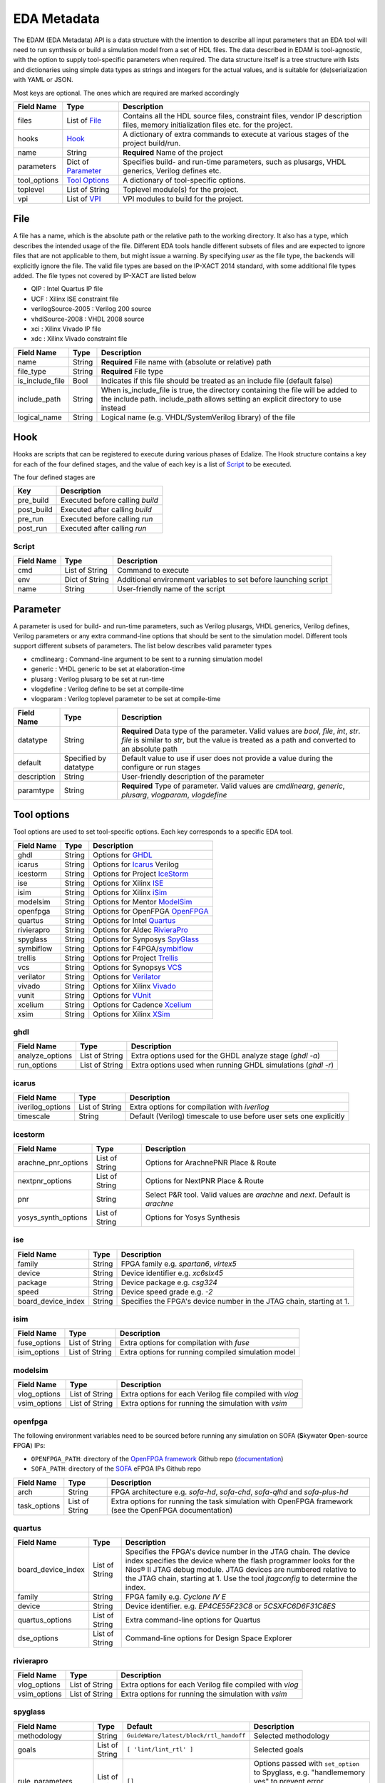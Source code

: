 EDA Metadata
============

The EDAM (EDA Metadata) API is a data structure with the intention to describe all input parameters that an EDA tool will need to run synthesis or build a simulation model from a set of HDL files. The data described in EDAM is tool-agnostic, with the option to supply tool-specific parameters when required. The data structure itself is a tree structure with lists and dictionaries using simple data types as strings and integers for the actual values, and is suitable for (de)serialization with YAML or JSON.

Most keys are optional. The ones which are required are marked accordingly

============ ===================== ===========
Field Name   Type                  Description
============ ===================== ===========
files         List of `File`_      Contains all the HDL source files, constraint files,
                                   vendor IP description files, memory initialization files etc. for the project.
hooks         `Hook`_              A dictionary of extra commands to execute at various stages of the project build/run.
name          String               **Required** Name of the project
parameters    Dict of `Parameter`_ Specifies build- and run-time parameters, such as plusargs, VHDL generics, Verilog defines etc.
tool_options  `Tool Options`_      A dictionary of tool-specific options.
toplevel     List of String        Toplevel module(s) for the project.
vpi          List of `VPI`_        VPI modules to build for the project.
============ ===================== ===========


File
----

A file has a name, which is the absolute path or the relative path to the working directory. It also has a type, which describes the intended usage of the file.
Different EDA tools handle different subsets of files and are expected to ignore files that are not applicable to them, but might issue a warning. By specifying *user* as the file type, the backends will explicitly ignore the file. The valid file types are based on the IP-XACT 2014 standard, with some additional file types added. The file types not covered by IP-XACT are listed below

- QIP : Intel Quartus IP file
- UCF : Xilinx ISE constraint file
- verilogSource-2005 : Verilog 200 source
- vhdlSource-2008 : VHDL 2008 source
- xci : Xilinx Vivado IP file
- xdc : Xilinx Vivado constraint file


=============== ===================== ===========
Field Name      Type                  Description
=============== ===================== ===========
name            String                **Required** File name with (absolute or relative) path
file_type       String                **Required** File type
is_include_file Bool                  Indicates if this file should be treated as an include file (default false)
include_path    String                When is_include_file is true, the directory containing the file will be added to the include path. include_path allows setting an explicit directory to use instead
logical_name    String                Logical name (e.g. VHDL/SystemVerilog library) of the file
=============== ===================== ===========

Hook
----

Hooks are scripts that can be registered to execute during various phases of Edalize. The Hook structure contains a key for each of the four defined stages, and the value of each key is a list of Script_ to be executed.

The four defined stages are

=============== =====================
Key             Description
=============== =====================
pre_build       Executed before calling *build*
post_build      Executed after calling *build*
pre_run         Executed before calling *run*
post_run        Executed after calling *run*
=============== =====================

Script
~~~~~~

=============== ===================== ===========
Field Name      Type                  Description
=============== ===================== ===========
cmd             List of String        Command to execute
env             Dict of String        Additional environment variables to set before launching script
name            String                User-friendly name of the script
=============== ===================== ===========


Parameter
---------

A parameter is used for build- and run-time parameters, such as Verilog plusargs, VHDL generics, Verilog defines, Verilog parameters or any extra command-line options that should be sent to the simulation model. Different tools support different subsets of parameters. The list below describes valid parameter types

- cmdlinearg : Command-line argument to be sent to a running simulation model
- generic : VHDL generic to be set at elaboration-time
- plusarg : Verilog plusarg to be set at run-time
- vlogdefine : Verilog define to be set at compile-time
- vlogparam : Verilog toplevel parameter to be set at compile-time

=============== ===================== ===========
Field Name      Type                  Description
=============== ===================== ===========
datatype        String                **Required** Data type of the parameter. Valid values are *bool*, *file*, *int*, *str*.
                                      *file* is similar to *str*, but the value is treated as a path and converted to an absolute path
default         Specified by datatype Default value to use if user does not provide a value during the configure or run stages
description     String                User-friendly description of the parameter
paramtype       String                **Required** Type of parameter. Valid values are *cmdlinearg*, *generic*, *plusarg*, *vlogparam*, *vlogdefine*
=============== ===================== ===========

Tool options
------------

Tool options are used to set tool-specific options. Each key corresponds to a specific EDA tool.

=============== ===================== ===========
Field Name      Type                  Description
=============== ===================== ===========
ghdl            String                Options for GHDL_
icarus          String                Options for Icarus_ Verilog
icestorm        String                Options for Project IceStorm_
ise             String                Options for Xilinx ISE_
isim            String                Options for Xilinx iSim_
modelsim        String                Options for Mentor ModelSim_
openfpga        String                Options for OpenFPGA OpenFPGA_
quartus         String                Options for Intel Quartus_
rivierapro      String                Options for Aldec RivieraPro_
spyglass        String                Options for Synposys SpyGlass_
symbiflow       String                Options for F4PGA/symbiflow_
trellis         String                Options for Project Trellis_
vcs             String                Options for Synopsys VCS_
verilator       String                Options for Verilator_
vivado          String                Options for Xilinx Vivado_
vunit           String                Options for VUnit_
xcelium         String                Options for Cadence Xcelium_
xsim            String                Options for Xilinx XSim_
=============== ===================== ===========

ghdl
~~~~

=============== ===================== ===========
Field Name      Type                  Description
=============== ===================== ===========
analyze_options List of String        Extra options used for the GHDL analyze stage (`ghdl -a`)
run_options     List of String        Extra options used when running GHDL simulations (`ghdl -r`)
=============== ===================== ===========

icarus
~~~~~~

================ ===================== ===========
Field Name       Type                  Description
================ ===================== ===========
iverilog_options List of String        Extra options for compilation with `iverilog`
timescale        String                Default (Verilog) timescale to use before user sets one explicitly
================ ===================== ===========

icestorm
~~~~~~~~

=================== ===================== ===========
Field Name          Type                  Description
=================== ===================== ===========
arachne_pnr_options List of String        Options for ArachnePNR Place & Route
nextpnr_options     List of String        Options for NextPNR Place & Route
pnr                 String                Select P&R tool. Valid values are *arachne* and *next*. Default is *arachne*
yosys_synth_options List of String        Options for Yosys Synthesis
=================== ===================== ===========

ise
~~~

================== ===================== ===========
Field Name         Type                  Description
================== ===================== ===========
family             String                FPGA family e.g. *spartan6*, *virtex5*
device             String                Device identifier e.g. *xc6slx45*
package            String                Device package e.g. *csg324*
speed              String                Device speed grade e.g. *-2*
board_device_index String                Specifies the FPGA's device number in the JTAG chain, starting at 1.
================== ===================== ===========

isim
~~~~

================ ===================== ===========
Field Name       Type                  Description
================ ===================== ===========
fuse_options     List of String        Extra options for compilation with `fuse`
isim_options     List of String        Extra options for running compiled simulation model
================ ===================== ===========

modelsim
~~~~~~~~

================ ===================== ===========
Field Name       Type                  Description
================ ===================== ===========
vlog_options     List of String        Extra options for each Verilog file compiled with `vlog`
vsim_options     List of String        Extra options for running the simulation with `vsim`
================ ===================== ===========

openfpga
~~~~~~~~

The following environment variables need to be sourced before running any simulation on SOFA (**S**\ kywater **O**\ pen-source **F**\ PG\ **A**) IPs:

- ``OPENFPGA_PATH``: directory of the `OpenFPGA framework <https://github.com/lnis-uofu/OpenFPGA>`_ Github repo (`documentation <https://openfpga.readthedocs.io/>`_)
- ``SOFA_PATH``: directory of the `SOFA <https://github.com/lnis-uofu/SOFA>`_ eFPGA IPs Github repo

================ ===================== ===========
Field Name       Type                  Description
================ ===================== ===========
arch             String                FPGA architecture e.g. `sofa-hd`, `sofa-chd`, `sofa-qlhd` and `sofa-plus-hd`
task_options     List of String        Extra options for running the task simulation with OpenFPGA framework (see the OpenFPGA documentation)
================ ===================== ===========


quartus
~~~~~~~

================== ===================== ===========
Field Name         Type                  Description
================== ===================== ===========
board_device_index  List of String        Specifies the FPGA's device number in the JTAG chain. The device index specifies the device where the flash programmer looks for the Nios® II JTAG debug module. JTAG devices are numbered relative to the JTAG chain, starting at 1. Use the tool `jtagconfig` to determine the index.
family              String                FPGA family e.g. *Cyclone IV E*
device              String                Device identifier. e.g. *EP4CE55F23C8* or *5CSXFC6D6F31C8ES*
quartus_options     List of String        Extra command-line options for Quartus
dse_options         List of String        Command-line options for Design Space Explorer
================== ===================== ===========

rivierapro
~~~~~~~~~~

================ ===================== ===========
Field Name       Type                  Description
================ ===================== ===========
vlog_options     List of String        Extra options for each Verilog file compiled with `vlog`
vsim_options     List of String        Extra options for running the simulation with `vsim`
================ ===================== ===========

spyglass
~~~~~~~~

=================== ===================== ====================================== ===========
Field Name          Type                  Default                                Description
=================== ===================== ====================================== ===========
methodology         String                ``GuideWare/latest/block/rtl_handoff`` Selected methodology
goals               List of String        ``[ 'lint/lint_rtl' ]``                Selected goals
rule_parameters     List of String        ``[]``                                 Options passed with ``set_option`` to Spyglass, e.g. "handlememory yes" to prevent error SYNTH_5273 on generic RAM descriptions
spyglass_parameters List of String        ``[]``                                 Rule parameters passed with ``set_parameter`` to Spyglass, e.g. ``handle_static_caselabels yes`` to allow localparam to be used in case labels (e.g. in state machines)
=================== ===================== ====================================== ===========

symbiflow
~~~~~~~

=================== ===================== ===========
Field Name          Type                  Description
=================== ===================== ===========
arch                String                Target architecture. Legal values are *xilinx* and *fpga_interchange* (this is relevant only for Nextpnr variant).
package             String                FPGA chip package (e.g. clg400-1)
part                String                FPGA part type (e.g. xc7a50t)
vendor              String                Target architecture. Currently only "xilinx" is supported
pnr                 String                Place and Route tool. Currently only "vpr"/"vtr" and "nextpnr" are supported
vpr_options         String                Additional options for VPR tool. If not used, default options for the tool will be used
nextpnr_options     String                Additional options for Nextpnr tool. If not used, default options for the tool will be used
=================== ===================== ===========

trellis
~~~~~~~

=================== ===================== ===========
Field Name          Type                  Description
=================== ===================== ===========
nextpnr_options     List of String        Options for NextPNR Place & Route
yosys_synth_options List of String        Options for Yosys Synthesis
=================== ===================== ===========

vcs
~~~

================ ===================== ===========
Field Name       Type                  Description
================ ===================== ===========
vcs_options      List of String        Compile time options passed to ``vcs``
run_options      List of String        Runtime options passed to the simulation
================ ===================== ===========

verilator
~~~~~~~~~

================= ===================== ===========
Field Name        Type                  Description
================= ===================== ===========
cli_parser        String                If `cli_parser` is set to managed, Edalize will parse all command-line options.
                                        Otherwise, they are sent directly to the compiled simulation model.
libs              List of String        Extra options to be passed as -LDFLAGS when linking the C++ testbench
mode              String                *cc* runs Verilator in regular C++ mode. *sc* runs in SystemC mode. *lint-only* only performs linting on the Verilog code
verilator_options List of String        Extra options to be passed when verilating model
================= ===================== ===========

vivado
~~~~~~

================ ===================== ===========
Field Name       Type                  Description
================ ===================== ===========
part             String                Device identifier. e.g. *xc7a35tcsg324-1*
jobs             Integer               Number of jobs. Useful for parallelizing OOC (Out Of Context) syntheses.
================ ===================== ===========

vunit
~~~~~

================ ===================== ===========
Field Name       Type                  Description
================ ===================== ===========
vunit_options    List of String        Extra options for the VUnit test runner
add_libraries    List of String        A list of framework libraries to add. Allowed values include "array_util", "com", "json4hdl", "osvvm", "random", "verification_components"
vunit_runner     String                Name of the Python file exporting a ``VUnitRunner`` class (must derive from ``edalize.vunit_hooks.VUnitHooks``) that is used to configure and execute test. This allows very customized test control via VUnit's Python-interfaces.
================ ===================== ===========

In case a more advanced VUnit configuration or execution of the testbench is necessary, the option ``vunit_runner`` can be used to specify the filename of a Python script which can hook into the construction, parametrization, and execution of the test runner.
For this to work, the Python script must export a ``class VUnitRunner(vunit_hooks.VUnitHooks)`` which derives from (and optionally overrides) the behavior of ``vunit_hooks.VUnitHooks``.

.. code-block:: python

    from edalize.vunit_hooks import VUnitHooks
    from vunit import VUnit
    from vunit.ui import Library, Results
    from typing import Mapping, Collection


    class VUnitRunner(VUnitHooks):
        """Example of custom VUnit instrumentation."""

        def create(self) -> VUnit:
            """Customized creation of the test runner"""
            vu = VUnit.from_argv()
            vu.enable_check_preprocessing()
            return vu

        def handle_library(self, logical_name: str, vu_lib: Library):
            """Override this to customize each library, e.g. with additional simulator options.
            This hook will be invoked for each library, after all source files have been added.
            :param logical_name: The logical name of the library
            :param vu_lib: The vunit.ui.Library instance, configured with all sources of this `logical_name`
            """
            # e.g. you can access and customize test-bench entities of this library:
            if logical_name == "my_tb_library_name":
                entity = vu_lib.entity("my_toplevel_tb")
                entity.set_generic("message", "Test message")
                entity.add_config(name="TestConfig1",
                                generics=dict(CLK_FREQ=10000000))
                entity.add_config(name="TestConfig2",
                                generics=dict(CLK_FREQ=54687500))

        def main(self, vu: VUnit):
            """Override this for final parametrization of the :class:`VUnit` instance (after all libraries have been added),
            or for custom invocation of VUnit
            """
            def post_run_handler(results: Results):
                results.merge_coverage(file_name="coverage_data")

            vu.main(post_run=post_run_handler)


xcelium
~~~~~~~

================ ===================== ===========
Field Name       Type                  Description
================ ===================== ===========
xmvlog_options   List of String        Extra options for compilation with `xmvlog`
xmvhdl_options   List of String        Extra options for compilation with `xmvhdl`
xmsim_options    List of String        Extra options for running simulation with with `xsim`
xrun_options     List of String        Extra options for invocation with with `xrun`
================ ===================== ===========

xsim
~~~~

================ ===================== ===========
Field Name       Type                  Description
================ ===================== ===========
xelab_options    List of String        Extra options for compilation with `xelab`
xsim_options     List of String        Extra options for running simulation with with `xsim`
================ ===================== ===========

toplevel
~~~~~~~~
Name of the top level module/entity

VPI
---

Each `Vpi` object contains information on how to build the corresponding VPI library

================ ===================== ===========
Field Name       Type                  Description
================ ===================== ===========
include_dirs     List of String        Extra include directories
libs             List of String        Extra libraries
name             String                Name of VPI library
src_files        List of String        Source files for VPI library
================ ===================== ===========

